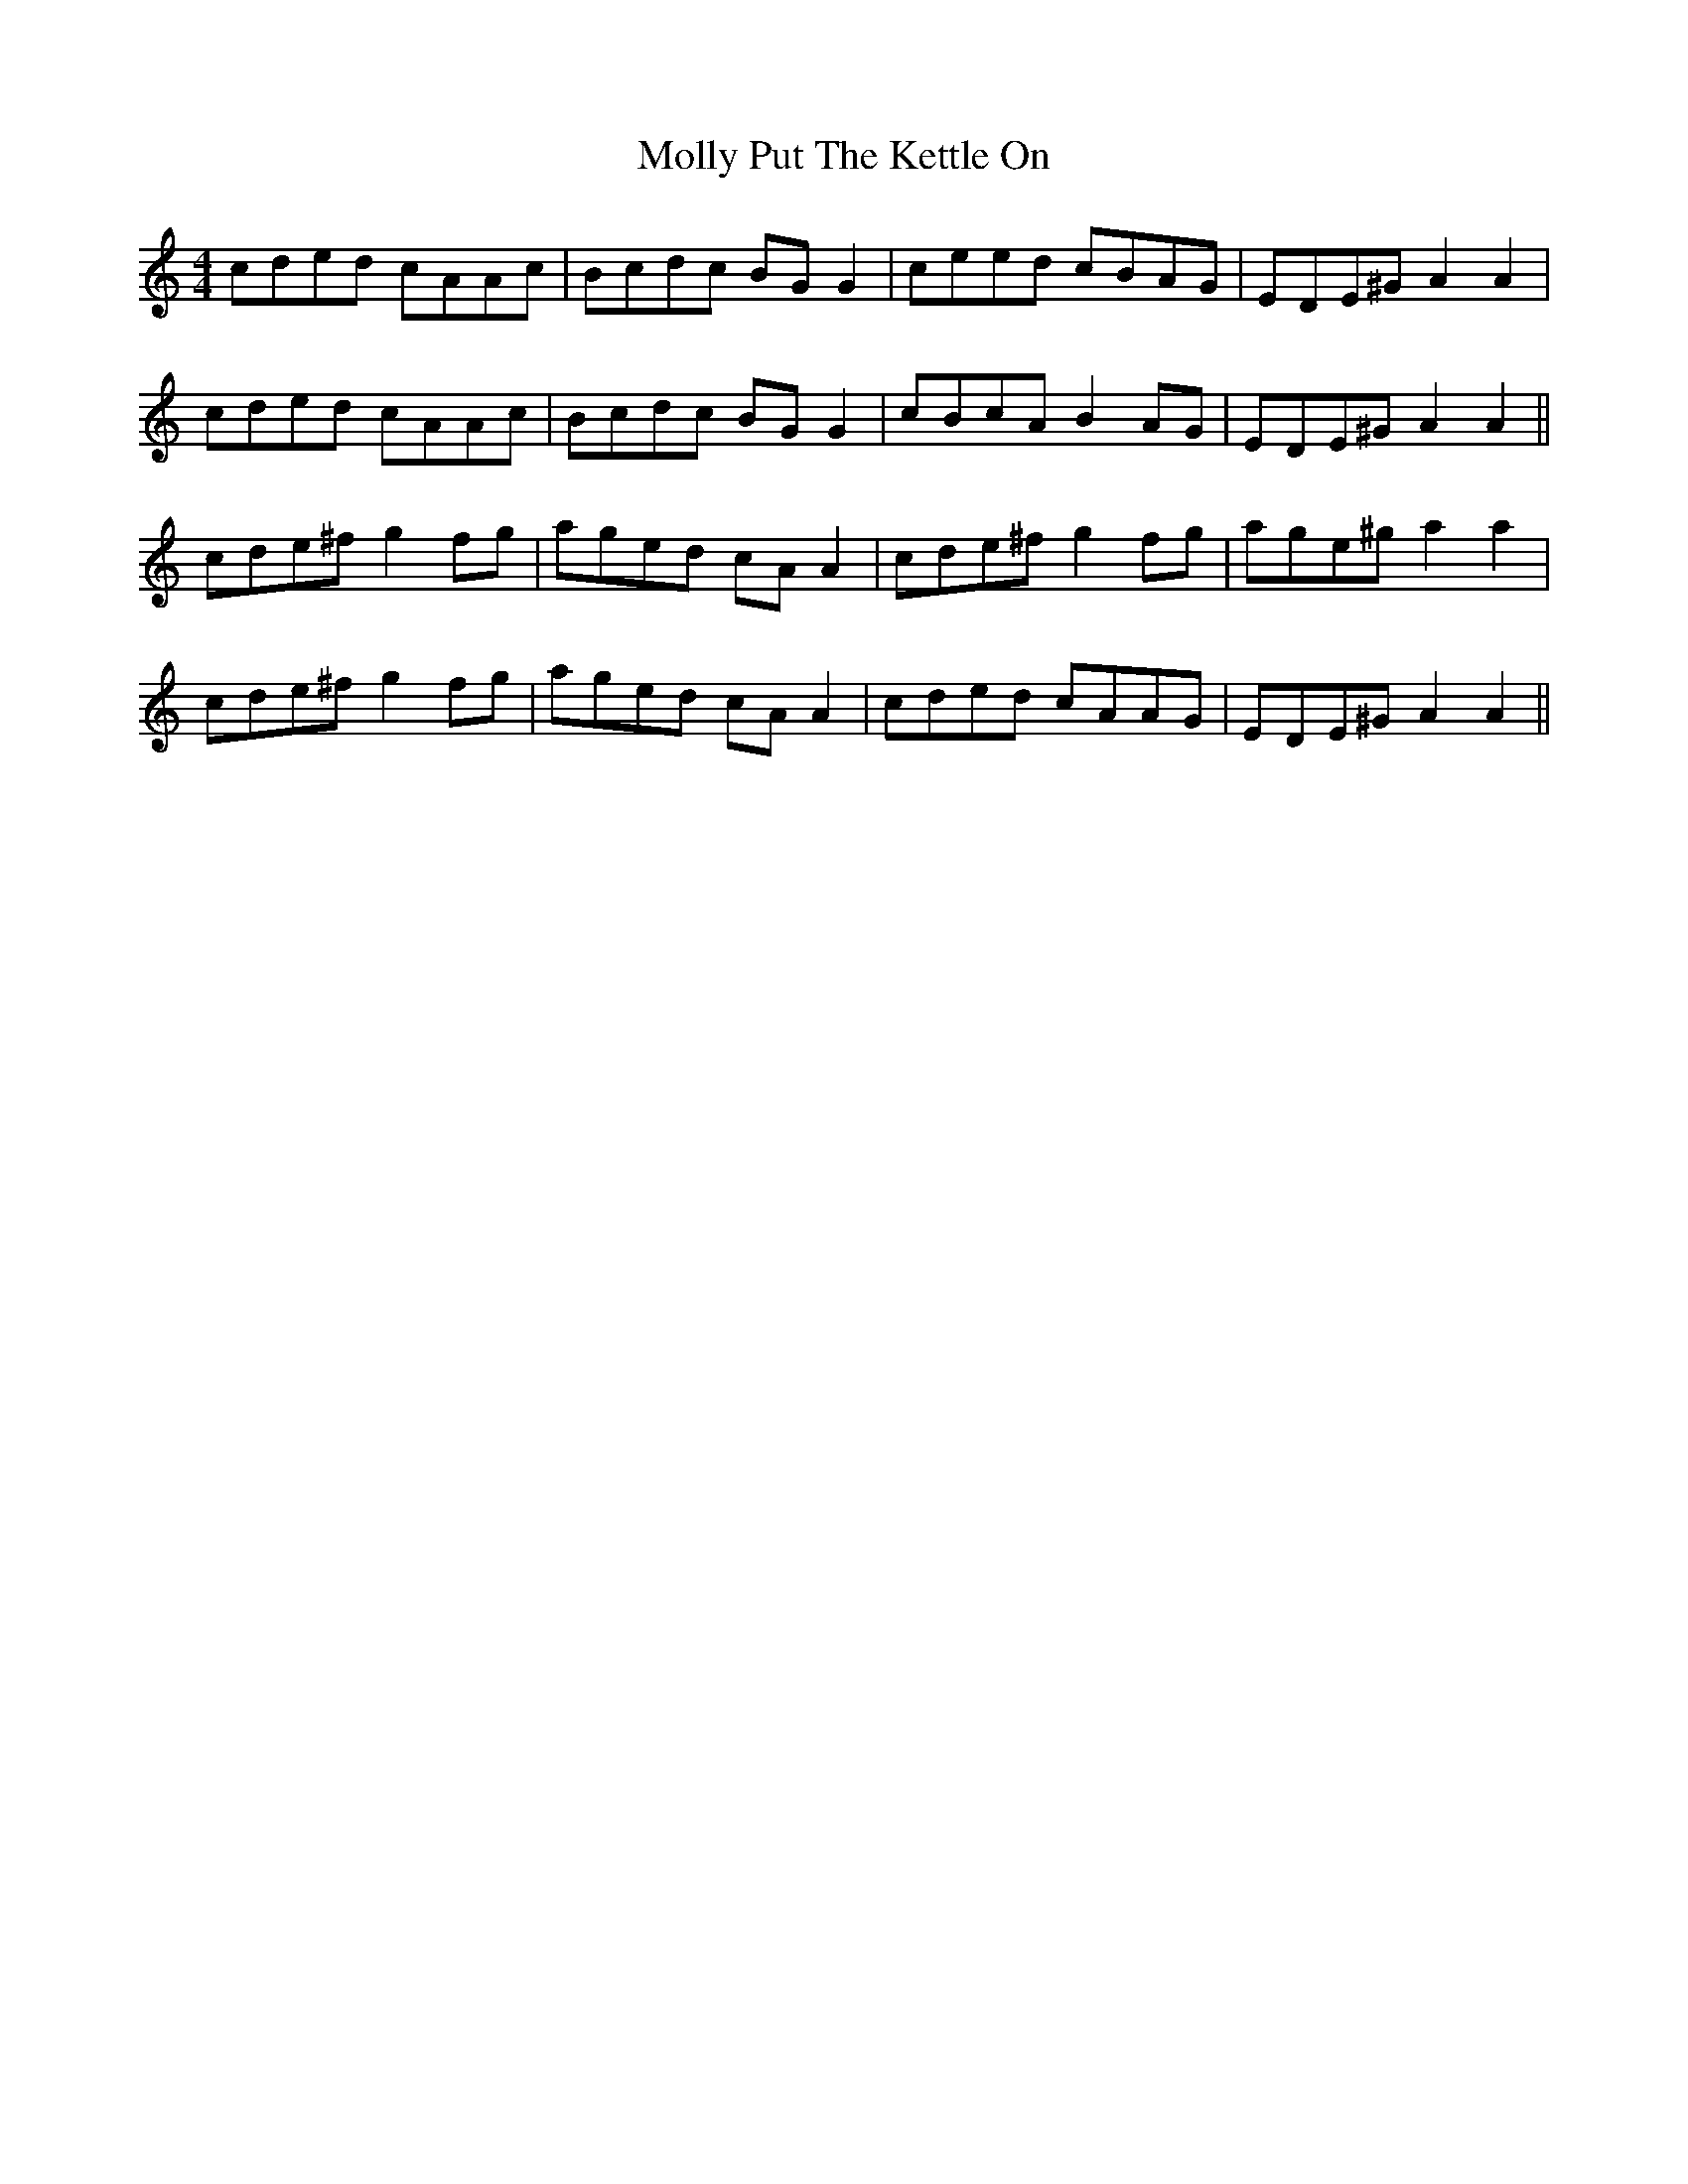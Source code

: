 X: 27478
T: Molly Put The Kettle On
R: reel
M: 4/4
K: Aminor
cded cAAc|Bcdc BG G2|ceed cBAG|EDE^G A2 A2|
cded cAAc|Bcdc BG G2|cBcA B2 AG|EDE^G A2 A2||
cde^f g2 fg|aged cA A2|cde^f g2 fg|age^g a2 a2|
cde^f g2 fg|aged cA A2|cded cAAG|EDE^G A2 A2||

